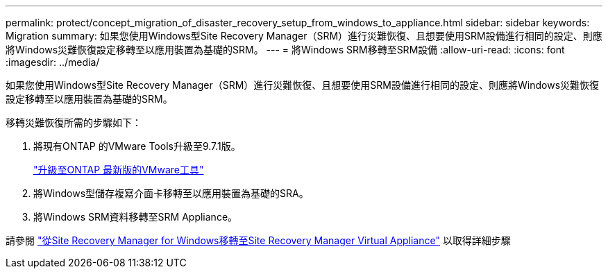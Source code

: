 ---
permalink: protect/concept_migration_of_disaster_recovery_setup_from_windows_to_appliance.html 
sidebar: sidebar 
keywords: Migration 
summary: 如果您使用Windows型Site Recovery Manager（SRM）進行災難恢復、且想要使用SRM設備進行相同的設定、則應將Windows災難恢復設定移轉至以應用裝置為基礎的SRM。 
---
= 將Windows SRM移轉至SRM設備
:allow-uri-read: 
:icons: font
:imagesdir: ../media/


[role="lead"]
如果您使用Windows型Site Recovery Manager（SRM）進行災難恢復、且想要使用SRM設備進行相同的設定、則應將Windows災難恢復設定移轉至以應用裝置為基礎的SRM。

移轉災難恢復所需的步驟如下：

. 將現有ONTAP 的VMware Tools升級至9.7.1版。
+
link:../deploy/task_upgrade_to_the_9_8_ontap_tools_for_vmware_vsphere.html["升級至ONTAP 最新版的VMware工具"]

. 將Windows型儲存複寫介面卡移轉至以應用裝置為基礎的SRA。
. 將Windows SRM資料移轉至SRM Appliance。


請參閱 https://docs.vmware.com/en/Site-Recovery-Manager/8.2/com.vmware.srm.install_config.doc/GUID-F39A84D3-2E3D-4018-97DD-5D7F7E041B43.html["從Site Recovery Manager for Windows移轉至Site Recovery Manager Virtual Appliance"] 以取得詳細步驟
